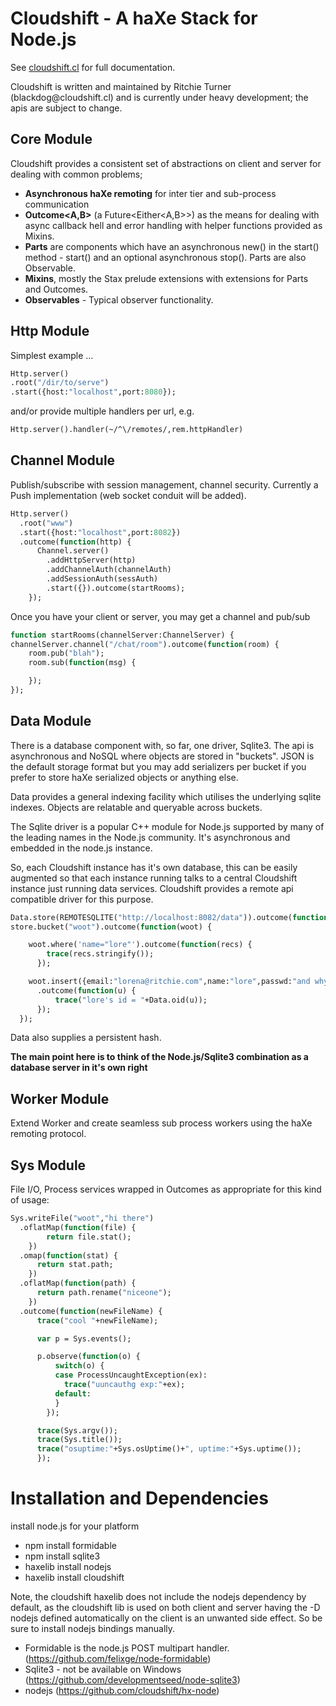 
* Cloudshift - A haXe Stack for Node.js

  See [[http://www.cloudshift.cl][cloudshift.cl]] for full documentation.

  Cloudshift is written and maintained by Ritchie Turner (blackdog@cloudshift.cl)
  and is currently under heavy development; the apis are subject to change.
  
** Core Module

  Cloudshift provides a consistent set of abstractions on client and server for
  dealing with common problems;
  
  - *Asynchronous haXe remoting* for inter tier and sub-process communication
  - *Outcome<A,B>* (a Future<Either<A,B>>) as the means for dealing with
    async callback hell and error handling with helper functions provided as Mixins.
  - *Parts* are components which have an asynchronous new() in the start()
    method - start() and an optional asynchronous stop(). Parts are also
    Observable.
  - *Mixins*, mostly the Stax prelude extensions with extensions for Parts and
    Outcomes.
  - *Observables* - Typical observer functionality.
   
** Http Module

   Simplest example ...

#+BEGIN_SRC haxe
   Http.server()
   .root("/dir/to/serve")
   .start({host:"localhost",port:8080});
#+END_SRC   
 
   and/or provide multiple handlers per url, e.g.

#+BEGIN_SRC haxe
     Http.server().handler(~/^\/remotes/,rem.httpHandler)   
#+END_SRC
 
** Channel Module

   Publish/subscribe with session management, channel security. Currently a Push
   implementation (web socket conduit will be added).

#+BEGIN_SRC haxe
    Http.server()
      .root("www")
      .start({host:"localhost",port:8082})
      .outcome(function(http) {
          Channel.server()
            .addHttpServer(http)
            .addChannelAuth(channelAuth)
            .addSessionAuth(sessAuth)
            .start({}).outcome(startRooms);
        });    
#+END_SRC

    Once you have your client or server, you may get a channel and pub/sub

#+BEGIN_SRC haxe
    function startRooms(channelServer:ChannelServer) {
    channelServer.channel("/chat/room").outcome(function(room) {
        room.pub("blah");
        room.sub(function(msg) {
           
        });
    });

#+END_SRC
   
** Data Module

   There is a database component with, so far, one driver, Sqlite3. The api is
   asynchronous and NoSQL where objects are stored in "buckets". JSON is the
   default storage format but you may add serializers per bucket if you prefer to
   store haXe serialized objects or anything else.

   Data provides a general indexing facility which utilises the underlying sqlite
   indexes. Objects are relatable and queryable across buckets.

   The Sqlite driver is a popular C++ module for Node.js supported by many of the
   leading names in the Node.js community. It's asynchronous and embedded in
   the node.js instance.

   So, each Cloudshift instance has it's own database, this can be easily augmented
   so that each instance running talks to a central Cloudshift instance just
   running data services. Cloudshift provides a remote api compatible driver for
   this purpose. 


#+BEGIN_SRC haxe
        Data.store(REMOTESQLITE("http://localhost:8082/data")).outcome(function(store) {
        store.bucket("woot").outcome(function(woot) {
           
            woot.where('name="lore"').outcome(function(recs) {
                trace(recs.stringify());
              });
            
            woot.insert({email:"lorena@ritchie.com",name:"lore",passwd:"and why not"})
              .outcome(function(u) {
                  trace("lore's id = "+Data.oid(u));
              });
          });
#+END_SRC

   Data also supplies a persistent hash.

   *The main point here is to think of the Node.js/Sqlite3 combination as a
   database server in it's own right*

** Worker Module

   Extend Worker and create seamless sub process workers using the haXe remoting
   protocol.

** Sys Module
   File I/O, Process services wrapped in Outcomes as appropriate for this kind
   of usage:

#+BEGIN_SRC haxe
    Sys.writeFile("woot","hi there")
      .oflatMap(function(file) {
            return file.stat();
        })
      .omap(function(stat) {
          return stat.path;
        })
      .oflatMap(function(path) {
          return path.rename("niceone");
        })
      .outcome(function(newFileName) {
          trace("cool "+newFileName);
              
          var p = Sys.events();
        
          p.observe(function(o) {
              switch(o) {
              case ProcessUncaughtException(ex):
                trace("uuncauthg exp:"+ex);
              default:
              }
            });

          trace(Sys.argv());
          trace(Sys.title());
          trace("osuptime:"+Sys.osUptime()+", uptime:"+Sys.uptime());
          });
#+END_SRC
    

* Installation and Dependencies

  install node.js for your platform
  
  - npm install formidable
  - npm install sqlite3
  - haxelib install nodejs
  - haxelib install cloudshift
  
  Note, the cloudshift haxelib does not include the nodejs dependency by
  default, as the cloudshift lib is used on both client and server having
  the -D nodejs defined automatically on the client is an unwanted side
  effect. So be sure to install nodejs bindings manually.

  - Formidable is the node.js POST multipart handler. (https://github.com/felixge/node-formidable)
  - Sqlite3 - not be available on Windows (https://github.com/developmentseed/node-sqlite3)
  - nodejs (https://github.com/cloudshift/hx-node)
  
